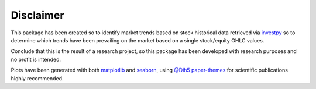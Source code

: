 Disclaimer
==========

This package has been created so to identify market trends based on stock historical data retrieved via
`investpy <https://github.com/alvarob96/investpy>`_ so to determine which trends have been prevailing on the market
based on a single stock/equity OHLC values.

Conclude that this is the result of a research project, so this package has been developed with research purposes and
no profit is intended.

Plots have been generated with both `matplotlib <https://pypi.org/project/matplotlib/>`_ and
`seaborn <https://pypi.org/project/seaborn/>`_, using `@Dih5 <https://github.com/Dih5>`_
`paper-themes <https://github.com/Dih5/paper-themes>`_ for scientific publications highly recommended.